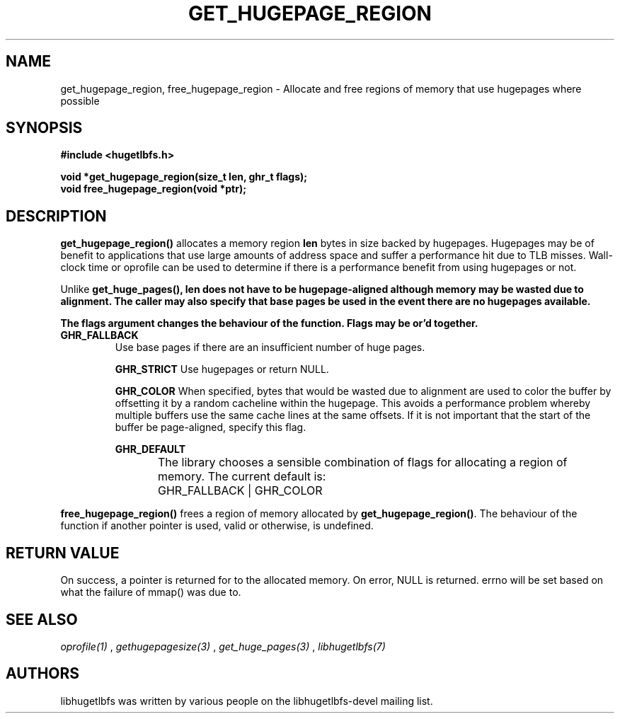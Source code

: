 .\"                                      Hey, EMACS: -*- nroff -*-
.\" First parameter, NAME, should be all caps
.\" Second parameter, SECTION, should be 1-8, maybe w/ subsection
.\" other parameters are allowed: see man(7), man(1)
.TH GET_HUGEPAGE_REGION 3 "November 7, 2008"
.\" Please adjust this date whenever revising the manpage.
.\"
.\" Some roff macros, for reference:
.\" .nh        disable hyphenation
.\" .hy        enable hyphenation
.\" .ad l      left justify
.\" .ad b      justify to both left and right margins
.\" .nf        disable filling
.\" .fi        enable filling
.\" .br        insert line break
.\" .sp <n>    insert n+1 empty lines
.\" for manpage-specific macros, see man(7)
.SH NAME
get_hugepage_region, free_hugepage_region \- Allocate and free regions of memory that use hugepages where possible
.SH SYNOPSIS
.B #include <hugetlbfs.h>
.br

.br
.B void *get_hugepage_region(size_t len, ghr_t flags);
.br
.B void free_hugepage_region(void *ptr);
.SH DESCRIPTION

\fBget_hugepage_region()\fP allocates a memory region \fBlen\fP bytes in size
backed by hugepages. Hugepages may be of benefit to applications that use
large amounts of address space and suffer a performance hit due to TLB
misses. Wall-clock time or oprofile can be used to determine if there is
a performance benefit from using hugepages or not.

Unlike \fBget_huge_pages()\fB, \fBlen\fP does not have to be hugepage-aligned
although memory may be wasted due to alignment. The caller may also specify
that base pages be used in the event there are no hugepages available.

The \fBflags\fP argument changes the behaviour of the function. Flags may
be or'd together.

.TP
.B GHR_FALLBACK
Use base pages if there are an insufficient number of huge pages.

.B GHR_STRICT
Use hugepages or return NULL.

.B GHR_COLOR
When specified, bytes that would be wasted due to alignment are used to
color the buffer by offsetting it by a random cacheline within the hugepage.
This avoids a performance problem whereby multiple buffers use the same
cache lines at the same offsets. If it is not important that the start of the
buffer be page-aligned, specify this flag.

.B GHR_DEFAULT

The library chooses a sensible combination of flags for allocating a region of
memory. The current default is:
	GHR_FALLBACK | GHR_COLOR

.PP

\fBfree_hugepage_region()\fP frees a region of memory allocated by
\fBget_hugepage_region()\fP. The behaviour of the function if another
pointer is used, valid or otherwise, is undefined.

.SH RETURN VALUE

On success, a pointer is returned for to the allocated memory. On
error, NULL is returned. errno will be set based on what the failure of
mmap() was due to.

.SH SEE ALSO
.I oprofile(1)
,
.I gethugepagesize(3)
,
.I get_huge_pages(3)
,
.I libhugetlbfs(7)
.SH AUTHORS
libhugetlbfs was written by various people on the libhugetlbfs-devel
mailing list.

